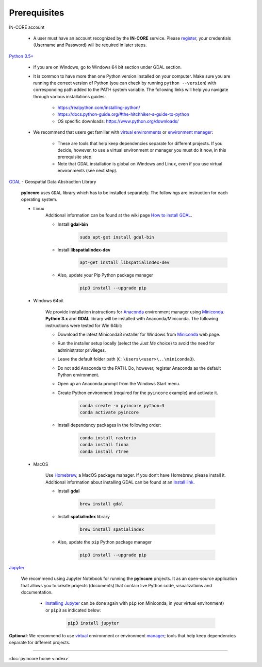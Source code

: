 Prerequisites
=============

IN-CORE account

    * A user must have an account recognized by the **IN-CORE** service. Please `register <https://identity.ncsa.illinois.edu/register/UUMK36FU2M>`_, your credentials (Username and Password) will be required in later steps.

`Python 3.5+ <https://www.python.org/>`_

    * If you are on Windows, go to Windows 64 bit section under GDAL section.

    * It is common to have more than one Python version installed on your computer. Make sure you are running the correct version of Python (you can check by running ``python --version``) with corresponding path added to the PATH system variable. The following links will help you navigate through various installations guides:

        - https://realpython.com/installing-python/
        - https://docs.python-guide.org/#the-hitchhiker-s-guide-to-python
        - OS specific downloads: https://www.python.org/downloads/

    * We recommend that users get familiar with `virtual environments <https://www.pythonforbeginners.com/basics/how-to-use-python-virtualenv/>`_ or `environment manager <https://www.anaconda.com/distribution/>`_:

        - These are tools that help keep dependencies separate for different projects. If you decide, however, to use a virtual environment or manager you must do it now, in this prerequisite step.
        - Note that GDAL installation is global on Windows and Linux, even if you use virtual environments (see next step).

`GDAL <https://www.gdal.org/>`_ - Geospatial Data Abstraction Library

    **pyIncore** uses ``GDAL`` library which has to be installed separately. The followings are instruction for each operating system.

    * Linux
        Additional information can be found at the wiki page `How to install GDAL <https://github.com/domlysz/BlenderGIS/wiki/How-to-install-GDAL>`_.

        - Install **gdal-bin**

            .. code-block:: bash

                sudo apt-get install gdal-bin

        - Install **libspatialindex-dev**

            .. code-block:: bash

                apt-get install libspatialindex-dev

        - Also, update your Pip Python package manager

            .. code-block:: bash

                pip3 install --upgrade pip


    * Windows 64bit

        We provide installation instructions for `Anaconda <https://www.anaconda.com/distribution/>`_ environment manager using `Miniconda <https://docs.conda.io/en/latest/miniconda.html>`_. **Python 3.x** and **GDAL** library will be installed with Anaconda/Miniconda. The following instructions were tested for Win 64bit:

        - Download the latest Miniconda3 installer for Windows from `Miniconda <https://docs.conda.io/en/latest/miniconda.html>`_ web page.

        - Run the installer setup locally (select the *Just Me* choice) to avoid the need for administrator privileges.

        - Leave the default folder path (``C:\Users\<user>\..\miniconda3``).

        - Do not add Anaconda to the PATH. Do, however, register Anaconda as the default Python environment.

        - Open up an Anaconda prompt from the Windows Start menu.

        - Create Python environment (required for the ``pyincore`` example) and activate it.

            .. code-block:: bash

                conda create -n pyincore python=3
                conda activate pyincore

        - Install dependency packages in the following order:

            .. code-block:: bash

                conda install rasterio
                conda install fiona
                conda install rtree


    * MacOS

        Use `Homebrew <https://brew.sh/>`_, a MacOS package manager. If you don’t have Homebrew, please install it. Additional information about installing GDAL can be found at an `Install link <https://medium.com/@vascofernandes_13322/how-to-install-gdal-on-macos-6a76fb5e24a4>`_.

        - Install **gdal**

            .. code-block:: bash

                brew install gdal

        - Install **spatialindex** library

            .. code-block:: bash

                brew install spatialindex

        - Also, update the ``pip`` Python package manager

            .. code-block:: bash

                pip3 install --upgrade pip


`Jupyter <https://jupyter.org/>`_

    We recommend using Jupyter Notebook for running the **pyIncore** projects. It as an open-source application that allows you to create projects (documents) that contain live Python code, visualizations and documentation.

        - `Installing Jupyter <https://jupyter.org/install.html>`_ can be done again with ``pip`` (on Miniconda; in your virtual environment) or ``pip3`` as indicated below:

            .. code-block:: bash

                pip3 install jupyter

**Optional**: We recommend to use `virtual <https://www.pythonforbeginners.com/basics/how-to-use-python-virtualenv/>`_ environment
or environment `manager <https://www.anaconda.com/distribution/>`_; tools that help keep dependencies separate for different projects.


----

:doc:`pyIncore home <index>`
